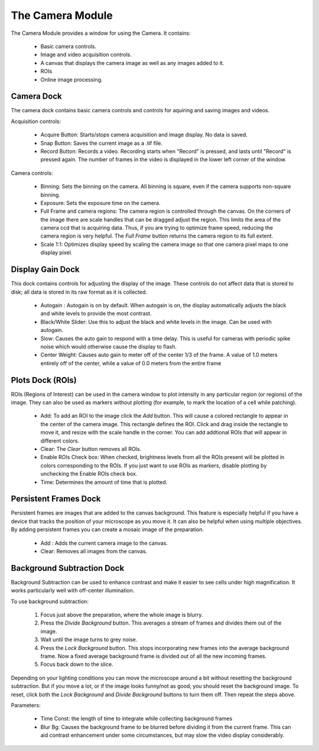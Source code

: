 The Camera Module
=================

The Camera Module provides a window for using the Camera. It contains:

    * Basic camera controls.
    * Image and video acquisition controls.
    * A canvas that displays the camera image as well as any images added to it.
    * ROIs
    * Online image processing.
    
Camera Dock
-----------

The camera dock contains basic camera controls and controls for aquiring and saving images and videos.

Acquisition controls:

    * Acquire Button: Starts/stops camera acquisition and image display. No data is saved.
    * Snap Button: Saves the current image as a .tif file.
    * Record Button: Records a video. Recording starts when "Record" is pressed, and lasts until "Record" is pressed again. The number of frames in the video is displayed in the lower left corner of the window.
    
Camera controls:
    
    * Binning: Sets the binning on the camera. All binning is square, even if the camera supports non-square binning. 
    * Exposure: Sets the exposure time on the camera.
    * Full Frame and camera regions: The camera region is controlled through the canvas. On the corners of the image there are scale handles that can be dragged adjust the region. This limits the area of the camera ccd that is acquiring data. Thus, if you are trying to optimize frame speed, reducing the camera region is very helpful. The *Full Frame* button returns the camera region to its full extent. 
    * Scale 1:1: Optimizes display speed by scaling the camera image so that one camera pixel maps to one display pixel.
    

Display Gain Dock
-----------------

This dock contains controls for adjusting the display of the image. These controls do not affect data that is stored to disk; all data is stored in its raw format as it is collected.

    * Autogain : Autogain is on by default. When autogain is on, the display automatically adjusts the black and white levels to provide the most contrast. 
    * Black/White Slider: Use this to adjust the black and white levels in the image. Can be used with autogain.
    * Slow: Causes the auto gain to respond with a time delay. This is useful for cameras with periodic spike noise which would otherwise cause the display to flash.
    * Center Weight: Causes auto gain to meter off of the center 1/3 of the frame. A value of 1.0 meters entirely off of the center, while a value of 0.0 meters from the entire frame


Plots Dock (ROIs)
-----------------

ROIs (Regions of Interest) can be used in the camera window to plot intensity in any particular region (or regions) of the image. They can also be used as markers without plotting (for example, to mark the location of a cell while patching).

    * Add: To add an ROI to the image click the *Add* button. This will cause a colored rectangle to appear in the center of the camera image. This rectangle defines the ROI. Click and drag inside the rectangle to move it, and resize with the scale handle in the corner. You can add addtional ROIs that will appear in different colors. 
    * Clear: The *Clear* button removes all ROIs.
    * Enable ROIs Check box: When checked, brightness levels from all the ROIs present will be plotted in colors corresponding to the ROIs. If you just want to use ROIs as markers, disable plotting by unchecking the Enable ROIs check box.
    * Time: Determines the amount of time that is plotted. 


Persistent Frames Dock
----------------------

Persistent frames are images that are added to the canvas background. This feature is especially helpful if you have a device that tracks the position of your microscope as you move it. It can also be helpful when using multiple objectives. By adding persistent frames you can create a mosaic image of the preparation.

    * Add : Adds the current camera image to the canvas. 
    * Clear: Removes all images from the canvas.

Background Subtraction Dock
---------------------------

Background Subtraction can be used to enhance contrast and make it easier to see cells under high magnification. It works particularly well with off-center illumination.

To use background subtraction:

    #. Focus just above the preparation, where the whole image is blurry.
    #. Press the *Divide Background* button. This averages a stream of frames and divides them out of the image. 
    #. Wait until the image turns to grey noise. 
    #. Press the *Lock Background* button. This stops incorporating new frames into the average background frame. Now a fixed average background frame is divided out of all the new incoming frames.
    #. Focus back down to the slice.
    
Depending on your lighting conditions you can move the microscope around a bit without resetting the background subtraction. But if you move a lot, or if the image looks funny/not as good, you should reset the background image. To reset, click both the *Lock Background* and *Divide Background* buttons to turn them off. Then repeat the steps above.

Parameters:

    * Time Const: the length of time to integrate while collecting background frames
    * Blur Bg: Causes the background frame to be blurred before dividing it from the current frame. This can aid contrast enhancement under some circumstances, but may slow the video display considerably.
    
    